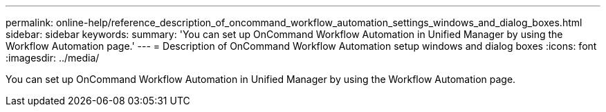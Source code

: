 ---
permalink: online-help/reference_description_of_oncommand_workflow_automation_settings_windows_and_dialog_boxes.html
sidebar: sidebar
keywords: 
summary: 'You can set up OnCommand Workflow Automation in Unified Manager by using the Workflow Automation page.'
---
= Description of OnCommand Workflow Automation setup windows and dialog boxes
:icons: font
:imagesdir: ../media/

[.lead]
You can set up OnCommand Workflow Automation in Unified Manager by using the Workflow Automation page.
